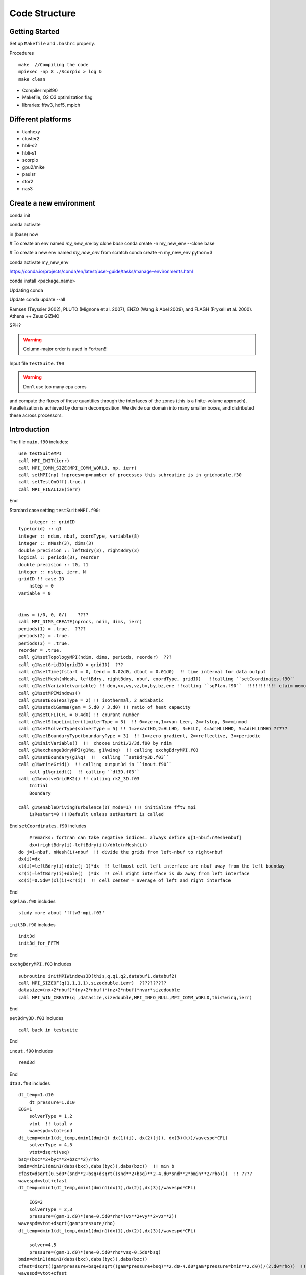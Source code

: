 .. _ch:code_structure:

**************
Code Structure
**************
Getting Started
===============
Set up ``Makefile`` and ``.bashrc`` properly.

Procedures ::

    make  //Compiling the code
    mpiexec -np 8 ./Scorpio > log &
    make clean
	
- Compiler mpif90

- Makefile, O2 O3 optimization flag

- libraries: fftw3, hdf5, mpich

Different platforms
==================
- tianhexy

- cluster2

- hbli-s2

- hbli-s1

- scorpio

- gpu2/mike

- paulsr

- stor2

- nas3

Create a new environment
========================
.. note::
conda init

conda activate

in (base) now

# To create an env named `my_new_env` by clone `base`
conda create -n my_new_env --clone base

# To create a new env named `my_new_env` from scratch
conda create -n my_new_env python=3

conda activate my_new_env

https://conda.io/projects/conda/en/latest/user-guide/tasks/manage-environments.html

conda install <package_name>

Updating conda

Update conda update --all






Ramses (Teyssier 2002), 
PLUTO (Mignone et al. 2007), 
ENZO (Wang & Abel 2009), and 
FLASH (Fryxell et al. 2000).
Athena ++
Zeus
GIZMO 

SPH?


.. warning:: Column-major order is used in Fortran!!! 


Input file
``TestSuite.f90``


.. warning:: Don't use too many cpu cores

and compute the fluxes of these quantities through the interfaces of the zones (this is a finite-volume approach). 
Parallelization is achieved by domain decomposition. We divide our domain into many smaller boxes, and distributed these across processors. 

Introduction
============
The file ``main.f90`` includes::

    use testSuiteMPI
    call MPI_INIT(ierr)
    call MPI_COMM_SIZE(MPI_COMM_WORLD, np, ierr)
    call setMPI(np) !nprocs=np=number of processes this subroutine is in gridmodule.f30
    call setTestOnOff(.true.)
    call MPI_FINALIZE(ierr)
	
End

Stardard case setting ``testSuiteMPI.f90``::

	integer :: gridID
    type(grid) :: g1
    integer :: ndim, nbuf, coordType, variable(8)
    integer :: nMesh(3), dims(3)
    double precision :: leftBdry(3), rightBdry(3)
    logical :: periods(3), reorder
    double precision :: t0, t1
    integer :: nstep, ierr, N
    gridID !! case ID
	nstep = 0
    variable = 0


    dims = (/0, 0, 0/)    ????
    call MPI_DIMS_CREATE(nprocs, ndim, dims, ierr)  
    periods(1) = .true.  ????
    periods(2) = .true.
    periods(3) = .true.
    reorder = .true.
    call g1%setTopologyMPI(ndim, dims, periods, reorder)  ???
    call g1%setGridID(gridID = gridID)  ???
    call g1%setTime(fstart = 0, tend = 0.02d0, dtout = 0.01d0)  !! time interval for data output
    call g1%setMesh(nMesh, leftBdry, rightBdry, nbuf, coordType, gridID)   !!calling ``setCoordinates.f90``
    call g1%setVariable(variable) !! den,vx,vy,vz,bx,by,bz,ene !!calling ``sgPlan.f90``  !!!!!!!!!!! claim memory for variables !!!!!!!!!
    call g1%setMPIWindows()
    call g1%setEoS(eosType = 2) !! isothermal, 2 adiabatic
    call g1%setadiGamma(gam = 5.d0 / 3.d0) !! ratio of heat capacity
    call g1%setCFL(CFL = 0.4d0) !! courant number
    call g1%setSlopeLimiter(limiterType = 3)  !! 0=>zero,1=>van Leer, 2=>fslop, 3=>minmod
    call g1%setSolverType(solverType = 5) !! 1=>exactHD,2=HLLHD, 3=HLLC, 4=AdiHLLMHD, 5=AdiHLLDMHD ?????
    call g1%setBoundaryType(boundaryType = 3)  !! 1=>zero gradient, 2=>reflective, 3=>periodic
    call g1%initVariable()  !!  choose init1/2/3d.f90 by ndim
    call g1%exchangeBdryMPI(g1%q, g1%winq)  !! calling exchgBdryMPI.f03
    call g1%setBoundary(g1%q)  !!  calling ``setBdry3D.f03``
    call g1%writeGrid()  !! calling output3d in ``inout.f90``
	call g1%griddt()  !! calling ``dt3D.f03``
    call g1%evolveGridRK2() !! calling rk2_3D.f03
	Initial
	Boundary

    call g1%enableDrivingTurbulence(DT_mode=1) !!! initialize fftw mpi
	isRestart=0 !!!Default unless setRestart is called
	
End	
``setCoordinates.f90`` includes ::
	
	#remarks: fortran can take negative indices. always define q[1-nbuf:nMesh+nbuf]
	dx=(rightBdry(i)-leftBdry(i))/dble(nMesh(i))
    do j=1-nbuf, nMesh(i)+nbuf  !! divide the grids from left-nbuf to right+nbuf
    dx(i)=dx
    xl(i)=leftBdry(i)+dble(j-1)*dx  !! leftmost cell left interface are nbuf away from the left bounday
    xr(i)=leftBdry(i)+dble(j  )*dx  !! cell right interface is dx away from left interface
    xc(i)=0.5d0*(xl(i)+xr(i))  !! cell center = average of left and right interface
	
End
	
	
``sgPlan.f90``	includes ::

	study more about 'fftw3-mpi.f03'
	


``init3D.f90`` includes ::

	init3d
	init3d_for_FFTW
	
End

``exchgBdryMPI.f03`` includes ::

    subroutine initMPIWindows3D(this,q,q1,q2,databuf1,databuf2)
    call MPI_SIZEOF(q(1,1,1,1),sizedouble,ierr)  ??????????
    datasize=(nx+2*nbuf)*(ny+2*nbuf)*(nz+2*nbuf)*nvar*sizedouble
    call MPI_WIN_CREATE(q ,datasize,sizedouble,MPI_INFO_NULL,MPI_COMM_WORLD,this%winq,ierr)
	
End

``setBdry3D.f03`` includes ::

    call back in testsuite
	
End

``inout.f90`` includes ::

    read3d

End	

``dt3D.f03`` includes ::

    dt_temp=1.d10
	dt_pressure=1.d10
    EOS=1
	solverType = 1,2
	vtot  !! total v
	wavespd=vtot+snd
    dt_temp=dmin1(dt_temp,dmin1(dmin1( dx(1)(i), dx(2)(j)), dx(3)(k))/wavespd*CFL)
	solverType = 4,5
	vtot=dsqrt(vsq)
    bsq=(bxc**2+byc**2+bzc**2)/rho
    bmin=dmin1(dmin1(dabs(bxc),dabs(byc)),dabs(bzc))  !! min b
    cfast=dsqrt(0.5d0*(snd**2+bsq+dsqrt((snd**2+bsq)**2-4.d0*snd**2*bmin**2/rho)))  !! ????
    wavespd=vtot+cfast
    dt_temp=dmin1(dt_temp,dmin1(dmin1(dx(1),dx(2)),dx(3))/wavespd*CFL)
	
	EOS=2
	solverType = 2,3
	pressure=(gam-1.d0)*(ene-0.5d0*rho*(vx**2+vy**2+vz**2))
    wavespd=vtot+dsqrt(gam*pressure/rho)
    dt_temp=dmin1(dt_temp,dmin1(dmin1(dx(1),dx(2)),dx(3))/wavespd*CFL)
	
	solver=4,5
	pressure=(gam-1.d0)*(ene-0.5d0*rho*vsq-0.5d0*bsq)
    bmin=dmin1(dmin1(dabs(bxc),dabs(byc)),dabs(bzc))
    cfast=dsqrt((gam*pressure+bsq+dsqrt((gam*pressure+bsq)**2.d0-4.d0*gam*pressure*bmin**2.d0))/(2.d0*rho))  !! !! ????
    wavespd=vtot+cfast
    dt_temp=dmin1(dt_temp,dmin1(dmin1(dx(1),dx(2)),dx(3))/wavespd*CFL)
	
	SG !! avoid large self gravity
    sgftot=dsqrt(sgfx**2+sgfy**2+sgfz**2)
    dt_temp=dmin1(dt_temp,0.2d0*(-vtot/sgftot+dsqrt(vtot**2/sgftot**2+2.d0*dmin1(dmin1(dx(1),dx(2)),dx(3))/sgftot)))  !! ????

	call MPI_ALLREDUCE(dt_temp,global_dt,1,MPI_DOUBLE,MPI_MIN,MPI_COMM_WORLD,ierr)
	
	if (dt > toutput-t) then  !! check if dt is larger than 
        global_dt = toutput-t
        toutput=toutput+dtout
        fnum=fnum+1
    elseif(dt > tend-t) then
        global_dt = tend-t
        fnum=fnum+1
    endif
    dt=global_dt
	
End

``rk2.f90`` includes ::

    subroutine rk2ADsg_3D(nthis,qn,qn1,qn2,ithis,qi,qi1,qi2)
    use gridModule
    use riemannSolverModule
    use mpi
	
	solverAdiMHD3D  !! includes ``riemannSolverModule.f90``
	calcSelfgravity !!!!!! apply gravity !!!!!!! has ``calcSG.f90``???
    evolveAD3D  !! ``evolveAmbipolarDiffusion.f90``

    call nthis%exchangeBdryMPI(nthis%q1,nthis%winq1)
    call nthis%setBoundary(nthis%q1)
    call ithis%exchangeBdryMPI(ithis%q1,ithis%winq1)
    call ithis%setBoundary(ithis%q1)
   
    again for rk2 step 2 
    call MPI_ALLREDUCE(nthis%changeSolver,global_changeSolvern,1,MPI_LOGICAL,MPI_LOR,MPI_COMM_WORLD,ierr)
    call MPI_ALLREDUCE(ithis%changeSolver,global_changeSolveri,1,MPI_LOGICAL,MPI_LOR,MPI_COMM_WORLD,ierr)

End
 
``calcSG.f90``& ``sgKernel.f90`` & ``initSGWindows3D.f90`` includes ::

    i dont know
 
End
 
``riemannSolverModule.f90`` includes ::  
   
    !!!!!!!!!!!ask for more about this
    !!!!!!!!!The Harten-Lax-van Leer-Contact (HLLC) Riemann solver neutral and Harten-Lax-van Leer-Discontinuities (HLLD) Riemann solver ion
    !!!!!!30. Toro, E. F., Spruce, M., & Speares, W. (1994). Restoration of the contact surface in the HLL-Riemann solver. Shock waves, 4(1), 25-34.
    31. Miyoshi, T., & Kusano, K. (2005). A multi-state HLL approximate Riemann solver for ideal magnetohydrodynamics. Journal of Computational Physics, 208(1), 315-344.
    how about !!!!!!!! Gardiner & Stone, JCP, 2005, 205, 509?
   
End   
      
``evolveAmbipolarDiffusion.f90`` includes ::  

    evolveAD3D  !!!! D. A. Tilly, D. S. Balsara, C. Meyer, 2012, New Astronomy, 17, 368 !!!!

End  
   
``limiterModule.f90`` includes ::

    Minimod limiter 3  !! Bryan, Greg L., et al. Enzo: An adaptive mesh refinement code for astrophysics. The Astrophysical Journal Supplement Series, 2014, 211.2: 19.?
    !! Skinner & Ostriker, 2010, ApJS, 188, 290 ??????????????????

End

To keep B-field divergence-free ( ), the constrained-transport algorithm33-35 is adopted

33. Balsara, D. S., & Spicer, D. S. (1999). A staggered mesh algorithm using high order Godunov fluxes to ensure solenoidal magnetic fields in magnetohydrodynamic simulations. Journal of Computational Physics, 149(2), 270-292.
34. Gardiner, T. A., & Stone, J. M. (2005). An unsplit Godunov method for ideal MHD via constrained transport. Journal of Computational Physics, 205(2), 509-539.
35. Gardiner, T. A., & Stone, J. M. (2008). An unsplit Godunov method for ideal MHD via constrained transport in three dimensions. Journal of Computational Physics, 227(8), 4123-4141.

The TR-BDF2 (trapezoidal rule and backward-difference formula of order two) scheme36 is employed to overcome the numerical stiffness of the ion-neutral collision source term.
36. Tilley, D. A., Balsara, D. S., & Meyer, C. (2012). A numerical scheme and benchmark tests for non-isothermal two-fluid ambipolar diffusion. New Astronomy, 17(3), 368-376.


The above procedures are coupled into the second-order Runge-Kutta (RK2) time-integration method40
40. Mignone, A., et al. "PLUTO: a numerical code for computational astrophysics." The Astrophysical Journal Supplement Series 170.1 (2007): 228.

alpha_ad = drag cofficient
mu_ad(ion) = 29.0
mu_ad(neutral) = 2.3	
	
